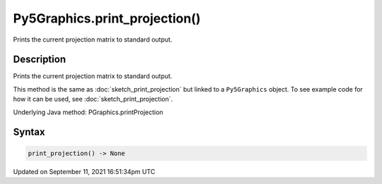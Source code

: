 Py5Graphics.print_projection()
==============================

Prints the current projection matrix to standard output.

Description
-----------

Prints the current projection matrix to standard output.

This method is the same as :doc:`sketch_print_projection` but linked to a ``Py5Graphics`` object. To see example code for how it can be used, see :doc:`sketch_print_projection`.

Underlying Java method: PGraphics.printProjection

Syntax
------

.. code:: python

    print_projection() -> None

Updated on September 11, 2021 16:51:34pm UTC

